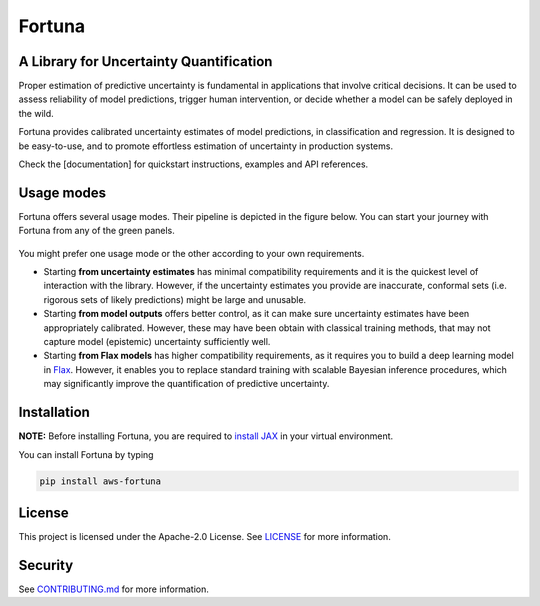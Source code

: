 Fortuna
#######
A Library for Uncertainty Quantification
========================================
Proper estimation of predictive uncertainty is fundamental in applications that involve critical decisions.
It can be used to assess reliability of model predictions, trigger human intervention,
or decide whether a model can be safely deployed in the wild.

Fortuna provides calibrated uncertainty estimates of model predictions, in classification and regression.
It is designed to be easy-to-use,
and to promote effortless estimation of uncertainty in production systems.

Check the [documentation] for quickstart instructions, examples and API references.

Usage modes
===========
Fortuna offers several usage modes.
Their pipeline is depicted in the figure below.
You can start your journey with Fortuna from any of the green panels.

.. figure:: docs/source/pipeline.png


You might prefer one usage mode or the other according to your own requirements.

- Starting **from uncertainty estimates** has minimal compatibility requirements and it is the quickest level of interaction with the library.
  However, if the uncertainty estimates you provide are inaccurate,
  conformal sets (i.e. rigorous sets of likely predictions) might be large and unusable.

- Starting **from model outputs** offers better control,
  as it can make sure uncertainty estimates have been appropriately calibrated.
  However, these may have been obtain with classical training methods,
  that may not capture model (epistemic) uncertainty sufficiently well.

- Starting **from Flax models** has higher compatibility requirements,
  as it requires you to build a deep learning model in `Flax <https://flax.readthedocs.io/en/latest/index.html>`_.
  However, it enables you to replace standard training with scalable Bayesian inference procedures,
  which may significantly improve the quantification of predictive uncertainty.

Installation
============
**NOTE:** Before installing Fortuna, you are required to `install JAX <https://github.com/google/jax#installation>`_ in your virtual environment.

You can install Fortuna by typing

.. code-block::

    pip install aws-fortuna

License
=======
This project is licensed under the Apache-2.0 License.
See `LICENSE <https://github.com/awslabs/fortuna/blob/main/LICENSE>`_ for more information.

Security
========
See `CONTRIBUTING.md <https://github.com/awslabs/fortuna/blob/main/CONTRIBUTING.md>`_ for more information.